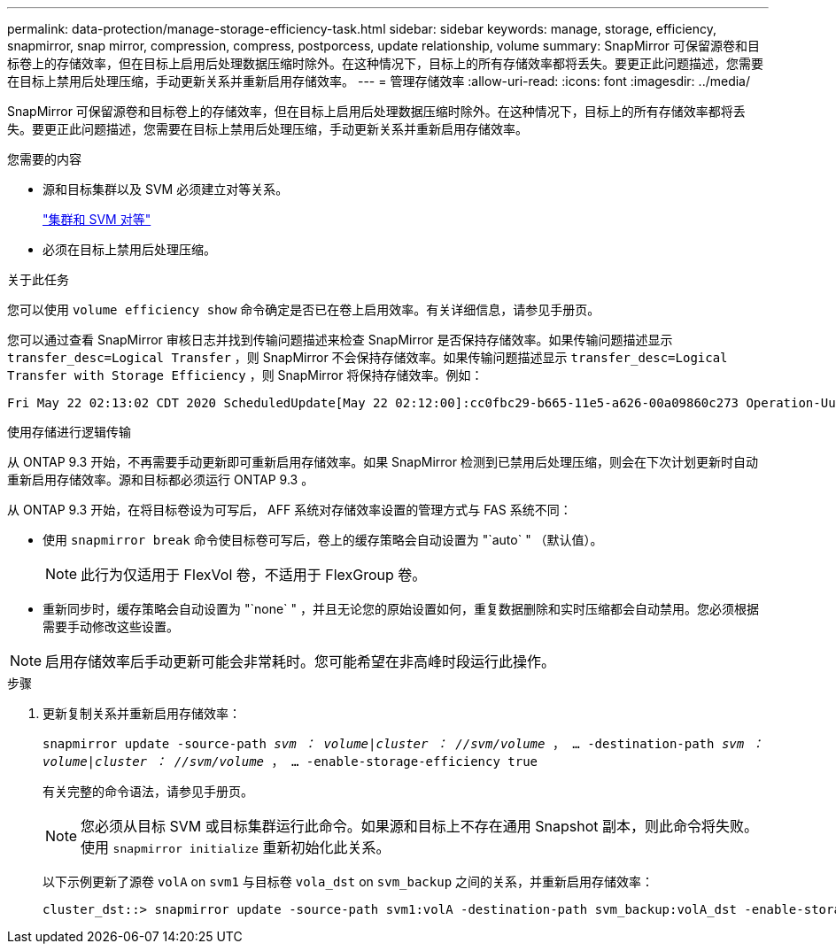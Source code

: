 ---
permalink: data-protection/manage-storage-efficiency-task.html 
sidebar: sidebar 
keywords: manage, storage, efficiency, snapmirror, snap mirror, compression, compress, postporcess, update relationship, volume 
summary: SnapMirror 可保留源卷和目标卷上的存储效率，但在目标上启用后处理数据压缩时除外。在这种情况下，目标上的所有存储效率都将丢失。要更正此问题描述，您需要在目标上禁用后处理压缩，手动更新关系并重新启用存储效率。 
---
= 管理存储效率
:allow-uri-read: 
:icons: font
:imagesdir: ../media/


[role="lead"]
SnapMirror 可保留源卷和目标卷上的存储效率，但在目标上启用后处理数据压缩时除外。在这种情况下，目标上的所有存储效率都将丢失。要更正此问题描述，您需要在目标上禁用后处理压缩，手动更新关系并重新启用存储效率。

.您需要的内容
* 源和目标集群以及 SVM 必须建立对等关系。
+
https://docs.netapp.com/us-en/ontap-sm-classic/peering/index.html["集群和 SVM 对等"]

* 必须在目标上禁用后处理压缩。


.关于此任务
您可以使用 `volume efficiency show` 命令确定是否已在卷上启用效率。有关详细信息，请参见手册页。

您可以通过查看 SnapMirror 审核日志并找到传输问题描述来检查 SnapMirror 是否保持存储效率。如果传输问题描述显示 `transfer_desc=Logical Transfer` ，则 SnapMirror 不会保持存储效率。如果传输问题描述显示 `transfer_desc=Logical Transfer with Storage Efficiency` ，则 SnapMirror 将保持存储效率。例如：

[listing]
----
Fri May 22 02:13:02 CDT 2020 ScheduledUpdate[May 22 02:12:00]:cc0fbc29-b665-11e5-a626-00a09860c273 Operation-Uuid=39fbcf48-550a-4282-a906-df35632c73a1 Group=none Operation-Cookie=0 action=End source=<sourcepath> destination=<destpath> status=Success bytes_transferred=117080571 network_compression_ratio=1.0:1 transfer_desc=Logical Transfer - Optimized Directory Mode
----
使用存储进行逻辑传输

从 ONTAP 9.3 开始，不再需要手动更新即可重新启用存储效率。如果 SnapMirror 检测到已禁用后处理压缩，则会在下次计划更新时自动重新启用存储效率。源和目标都必须运行 ONTAP 9.3 。

从 ONTAP 9.3 开始，在将目标卷设为可写后， AFF 系统对存储效率设置的管理方式与 FAS 系统不同：

* 使用 `snapmirror break` 命令使目标卷可写后，卷上的缓存策略会自动设置为 "`auto` " （默认值）。
+
[NOTE]
====
此行为仅适用于 FlexVol 卷，不适用于 FlexGroup 卷。

====
* 重新同步时，缓存策略会自动设置为 "`none` " ，并且无论您的原始设置如何，重复数据删除和实时压缩都会自动禁用。您必须根据需要手动修改这些设置。


[NOTE]
====
启用存储效率后手动更新可能会非常耗时。您可能希望在非高峰时段运行此操作。

====
.步骤
. 更新复制关系并重新启用存储效率：
+
`snapmirror update -source-path _svm ： volume_|_cluster ： //svm/volume_ ， ... -destination-path _svm ： volume_|_cluster ： //svm/volume_ ， ... -enable-storage-efficiency true`

+
有关完整的命令语法，请参见手册页。

+
[NOTE]
====
您必须从目标 SVM 或目标集群运行此命令。如果源和目标上不存在通用 Snapshot 副本，则此命令将失败。使用 `snapmirror initialize` 重新初始化此关系。

====
+
以下示例更新了源卷 `volA` on `svm1` 与目标卷 `vola_dst` on `svm_backup` 之间的关系，并重新启用存储效率：

+
[listing]
----
cluster_dst::> snapmirror update -source-path svm1:volA -destination-path svm_backup:volA_dst -enable-storage-efficiency true
----

